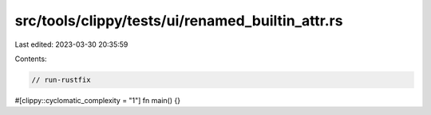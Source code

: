 src/tools/clippy/tests/ui/renamed_builtin_attr.rs
=================================================

Last edited: 2023-03-30 20:35:59

Contents:

.. code-block:: rs

    // run-rustfix

#[clippy::cyclomatic_complexity = "1"]
fn main() {}


